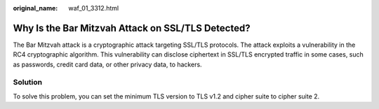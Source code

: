 :original_name: waf_01_3312.html

.. _waf_01_3312:

Why Is the Bar Mitzvah Attack on SSL/TLS Detected?
==================================================

The Bar Mitzvah attack is a cryptographic attack targeting SSL/TLS protocols. The attack exploits a vulnerability in the RC4 cryptographic algorithm. This vulnerability can disclose ciphertext in SSL/TLS encrypted traffic in some cases, such as passwords, credit card data, or other privacy data, to hackers.

Solution
--------

To solve this problem, you can set the minimum TLS version to TLS v1.2 and cipher suite to cipher suite 2.

